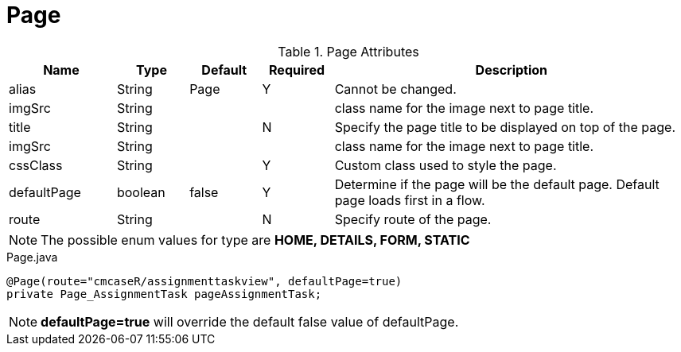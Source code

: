 [[view-config-annotation-page]]
= Page

.Page Attributes
[cols="3,^2,^2,^2,10",options="header"]
|=========================================================
|Name | Type |Default |Required |Description

|alias |String | Page | Y |Cannot be changed.
|imgSrc |String | |  |class name for the image next to page title.
|title |String | | N |Specify the page title to be displayed on top of the page.
|imgSrc |String | |  |class name for the image next to page title.
|cssClass |String | | Y |Custom class used to style the page.
|defaultPage |boolean | false | Y | Determine if the page will be the default page. Default page loads first in a flow.
|route |String |  | N |Specify route of the page.

|=========================================================

NOTE: The possible enum values for type are *HOME, DETAILS, FORM, STATIC*


[source,java,indent=0]
[subs="verbatim,attributes"]
.Page.java
----
@Page(route="cmcaseR/assignmenttaskview", defaultPage=true)
private Page_AssignmentTask pageAssignmentTask;
----

NOTE: *defaultPage=true* will override the default false value of defaultPage.
